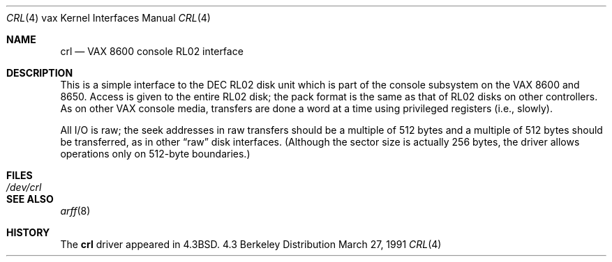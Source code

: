 .\" Copyright (c) 1986, 1991 Regents of the University of California.
.\" All rights reserved.
.\"
.\" Redistribution and use in source and binary forms, with or without
.\" modification, are permitted provided that the following conditions
.\" are met:
.\" 1. Redistributions of source code must retain the above copyright
.\"    notice, this list of conditions and the following disclaimer.
.\" 2. Redistributions in binary form must reproduce the above copyright
.\"    notice, this list of conditions and the following disclaimer in the
.\"    documentation and/or other materials provided with the distribution.
.\" 3. All advertising materials mentioning features or use of this software
.\"    must display the following acknowledgement:
.\"	This product includes software developed by the University of
.\"	California, Berkeley and its contributors.
.\" 4. Neither the name of the University nor the names of its contributors
.\"    may be used to endorse or promote products derived from this software
.\"    without specific prior written permission.
.\"
.\" THIS SOFTWARE IS PROVIDED BY THE REGENTS AND CONTRIBUTORS ``AS IS'' AND
.\" ANY EXPRESS OR IMPLIED WARRANTIES, INCLUDING, BUT NOT LIMITED TO, THE
.\" IMPLIED WARRANTIES OF MERCHANTABILITY AND FITNESS FOR A PARTICULAR PURPOSE
.\" ARE DISCLAIMED.  IN NO EVENT SHALL THE REGENTS OR CONTRIBUTORS BE LIABLE
.\" FOR ANY DIRECT, INDIRECT, INCIDENTAL, SPECIAL, EXEMPLARY, OR CONSEQUENTIAL
.\" DAMAGES (INCLUDING, BUT NOT LIMITED TO, PROCUREMENT OF SUBSTITUTE GOODS
.\" OR SERVICES; LOSS OF USE, DATA, OR PROFITS; OR BUSINESS INTERRUPTION)
.\" HOWEVER CAUSED AND ON ANY THEORY OF LIABILITY, WHETHER IN CONTRACT, STRICT
.\" LIABILITY, OR TORT (INCLUDING NEGLIGENCE OR OTHERWISE) ARISING IN ANY WAY
.\" OUT OF THE USE OF THIS SOFTWARE, EVEN IF ADVISED OF THE POSSIBILITY OF
.\" SUCH DAMAGE.
.\"
.\"     from: @(#)crl.4	6.3 (Berkeley) 3/27/91
.\"	$Id: crl.4,v 1.2 1993/08/01 07:36:36 mycroft Exp $
.\"
.Dd March 27, 1991
.Dt CRL 4 vax
.Os BSD 4.3
.Sh NAME
.Nm crl
.Nd
.Tn VAX
8600 console
.Tn RL Ns 02
interface
.Sh DESCRIPTION
This is a simple interface to the
.Tn DEC
.Tn RL Ns 02
disk unit which is part of the console
subsystem on the
.Tn VAX
8600 and 8650.
Access is given to the entire
.Tn RL Ns 02
disk; the pack format is the same
as that of
.Tn RL Ns 02
disks on other controllers.
As on other
.Tn VAX
console media, transfers are done a word at a time
using privileged registers (i.e., slowly).
.Pp
All
.Tn I/O
is raw; the seek addresses in raw transfers should be a multiple
of 512 bytes and a multiple of 512 bytes should be transferred,
as in other
.Dq raw
disk interfaces.
(Although the sector size is actually 256 bytes, the driver allows
operations only on 512-byte boundaries.)
.Sh FILES
.Bl -tag -width /dev/crl -compact
.It Pa /dev/crl
.El
.Sh SEE ALSO
.Xr arff 8
.Sh HISTORY
The
.Nm
driver appeared in
.Bx 4.3 .
